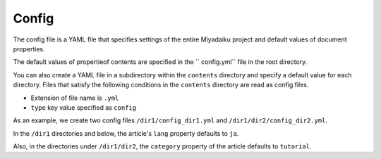 
.. article::
  :order: 60
  

Config
======================

The config file is a YAML file that specifies settings of the entire Miyadaiku project and default values ​​of document properties.


The default values ​​of propertieof contents are specified in the `` config.yml`` file in the root directory.


You can also create a YAML file in a subdirectory within the ``contents`` directory and specify a default value for each directory. Files that satisfy the following conditions in the ``contents`` directory are read as config files.

- Extension of file name is ``.yml``
- ``type`` key value specified as ``config``

As an example, we create two config files ``/dir1/config_dir1.yml`` and ``/dir1/dir2/config_dir2.yml``.

.. code-block:: md
   :caption: contents/dir1/config_dir1.yml

   type: config   # Specify YAML file type as config
   lang: ja       # Set the default value of lang to ja


.. code-block:: md
   :caption: contents/dir1/dir2/config_dir2.yml

   type: config   # Specify YAML file type as config
   category: tutorial # Set the default value of category to tutorial


In the ``/dir1`` directories and below, the article's ``lang`` property defaults to ``ja``.

Also, in the directories under ``/dir1/dir2``, the ``category`` property of the article defaults to ``tutorial``.

